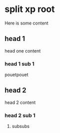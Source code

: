 * split xp root

Here is some content

** head 1

head one content

*** head 1 sub 1

pouetpouet
** head 2
head 2 content

*** head 2 sub 1

**** subsubs
